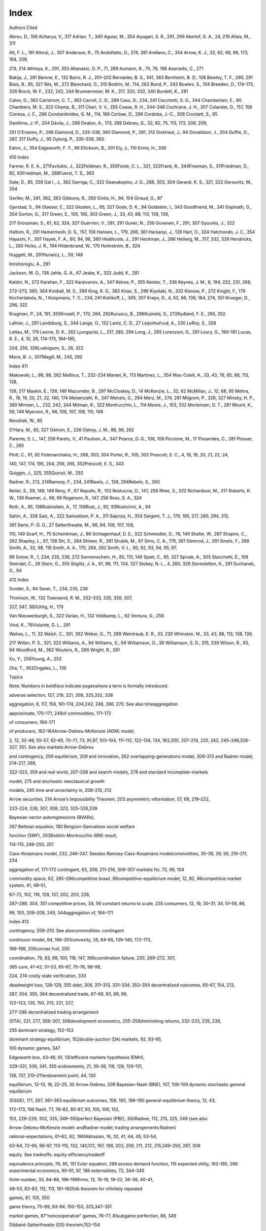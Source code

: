 Index
=====

Authors Cited

Abreu, D., 106 Acharya, V., 317 Adrian, T., 340 Aguiar, M., 354
Aiyagari, S. R., 291, 299 Akerlof, G. A., 24, 219 Allais, M., 311

Alt, F. L., 191 Altonji, J., 307 Anderson, R., 75 Andolfatto, D., 274,
281 Arellano, C., 354 Arrow, K. J., 32, 62, 68, 86, 173, 194, 208,

213, 214 Athreya, K., 291, 353 Attanasio, O. P., 71, 289 Aumann, R., 75,
76, 198 Azariadis, C., 271

Bakija, J., 261 Barone, E., 132 Barro, R. J., 201–202 Bernanke, B. S.,
341, 363 Bernheim, B. D., 108 Bewley, T. F., 290, 291 Biais, B., 85, 327
Bils, M., 272 Blanchard, O., 315 Boldrin, M., 114, 262 Bond, P., 343
Bowles, S., 104 Breeden, D., 174–175, 326 Brock, W. F., 232, 242, 244
Brunnermeier, M. K., 317, 320, 332, 340 Burdett, K., 281

Calvo, G., 362 Carlstrom, C. T., 363 Carroll, C. D., 289 Cass, D., 234,
241 Cecchetti, S. G., 344 Chamberlain, E., 90 Chambers, M. S., 322
Champ, B., 311 Chari, V. V., 355 Coase, R. H., 344–346 Cochrane, J. H.,
307 Colander, D., 157, 158 Conesa, J. C., 296 Constantinides, G. M.,
114, 166 Corbae, D., 296 Cordoba, J.-C., 308 Crockett, S., 95

Danthine, J.-P., 204 Dávila, J., 288 Deaton, A., 173, 289 Debreu, G.,
32, 62, 75, 113, 173, 208, 209,

251 D’Erasmo, P., 296 Diamond, D., 335–336, 360 Diamond, P., 281, 312
Dickhaut, J., 94 Donaldson, J., 204 Duffie, D., 287, 317 Duffy, J., 95
Dybvig, P., 335–336, 360

Eaton, J., 354 Edgeworth, F. Y., 98 Ellickson, B., 201 Ely, J., 110
Ennis, H., 336

410 Index

Farmer, R. E. A., 271Favilukis, J., 322Feldman, R., 355Foote, C. L.,
321, 322Frank, R., 344Freeman, S., 311Friedman, D., 92, 93Friedman, M.,
288Fuerst, T. S., 363

Gale, D., 85, 339 Gal í , J., 362 Garriga, C., 322 Geanakoplos, J. G.,
288, 303, 304 Gerardi, K. S., 321, 322 Gersovitz, M., 354

Gertler, M., 341, 362, 363 Gibbons, R., 350 Gintis, H., 94, 104 Giraud,
G., 87

Gjerstad, S., 94 Glaeser, E., 322 Glosten, L., 85, 327 Gode, D. K., 94
Goldstein, I., 343 Goodfriend, M., 341 Gopinath, G., 354 Gorton, G., 317
Green, E., 105, 195, 302 Green, J., 33, 43, 88, 113, 138, 139,

217 Grossman, S., 61, 62, 324, 327 Guerrieri, V., 281, 291 Guner, N.,
256 Guvenen, F., 291, 307 Gyourko, J., 322

Haltom, R., 291 Hamermesh, D. S., 157, 158 Hansen, L., 179, 266, 361
Harsanyi, J., 128 Hart, O., 324 Hatchondo, J. C., 354 Hayashi, F., 307
Hayek, F. A., 60, 94, 98, 360 Heathcote, J., 291 Heckman, J., 266
Hellwig, M., 317, 332, 339 Hendricks, L., 260 Hicks, J. R., 194
Hildenbrand, W., 170 Holmstrom, B., 324

Huggett, M., 291Hurwicz, L., 59, 148

Imrohoroglu, A., 291

Jackson, M. O., 138 Jehle, G. A., 67 Jeske, K., 322 Judd, K., 281

Kaldor, N., 272 Karahan, F., 322 Karaivanov, A., 347 Kehoe, P., 355
Keister, T., 336 Keynes, J. M., 8, 194, 222, 231, 268,

272–273, 360, 364 Kimball, M. S., 289 King, R. G., 362 Kitao, S., 296
Kiyotaki, N., 332 Klenow, P., 272 Knight, F., 179 Kocherlakota, N., 1
Koopmans, T. C., 234, 241 Kotlikoff, L., 305, 307 Kreps, D., 4, 62, 86,
139, 184, 274, 351 Krueger, D., 296, 322

Krugman, P., 24, 191, 355Krusell, P., 170, 264, 292Kuruscu, B.,
296Kuznets, S., 272Kydland, F. E., 265, 352

Laitner, J., 291 Landsburg, S., 344 Lange, O., 132 Lantz, C. D., 27
Leijonhufvud, A., 230 LeRoy, S., 328

Lettau, M., 179 Levine, D. K., 262 Ljungqvist, L., 217, 280, 294 Long,
J., 265 Lorenzoni, G., 291 Loury, G., 190–191 Lucas, R. E., 4, 10, 28,
174–175, 194–195,

204, 256, 326Ludvigson, S., 26, 322

Mace, B. J., 307Magill, M., 245, 292

Index 411

Makowski, L., 88, 98, 262 Malthus, T., 232–234 Mantel, R., 113 Martinez,
L., 354 Mas-Colell, A., 33, 43, 76, 85, 88, 113, 138,

139, 217 Maskin, E., 139, 149 Mazumder, B., 297 McCloskey, D., 14
McKenzie, L., 32, 62 McMillan, J., 12, 68, 95 Mehra, R., 18, 19, 20, 21,
22, 140, 174 Meisenzahl, R., 347 Menzio, G., 284 Merz, M., 274, 281
Milgrom, P., 326, 327 Minsky, H. P., 360 Mirman, L., 232, 242, 244
Mitman, K., 322 Montrucchio, L., 114 Moore, J., 153, 332 Mortensen, D.
T., 281 Mount, K., 59, 149 Myerson, R., 66, 106, 107, 108, 110, 149

Novshek, W., 85

O’Hara, M., 85, 327 Ostrom, E., 226 Ostroy, J. M., 88, 98, 262

Parente, S. L., 147, 256 Pareto, V., 41 Paulson, A., 347 Pearce, D. G.,
106, 108 Piccione, M., 17 Pissarides, C., 281 Plosser, C., 265

Plott, C., 91, 92 Polemarchakis, H., 288, 303, 304 Porter, R., 105, 302
Prescott, E. C., 4, 18, 19, 20, 21, 22, 24,

140, 147, 174, 195, 204, 256, 265, 352Prescott, E. S., 343

Quiggin, J., 325, 355Quinzii, M., 292

Radner, R., 213, 214Ramsey, F., 234, 241Rawls, J., 128, 294Rebelo, S.,
260

Reiter, S., 59, 148, 149 Reny, P., 67 Repullo, R., 153 Restuccia, D.,
147, 256 Rhee, S., 322 Richardson, M., 317 Roberts, K. W., 139 Roemer,
J., 98, 99 Rogerson, R., 147, 256 Ross, S. A., 324

Roth, A., 95, 138Rubinstein, A., 17, 158Rust, J., 92, 93Rustichini, A.,
94

Sahin, A., 338 Saiz, A., 322 Samuelson, P. A., 311 Sapriza, H., 354
Sargent, T. J., 179, 195, 217, 280, 294, 315,

361 Sarte, P.-D. G., 27 Satterthwaite, M., 66, 94, 106, 107, 108,

110, 149 Scarf, H., 75 Scheinkman, J., 86 Schlagenhauf, D. E., 322
Schmeidler, D., 76, 149 Shafer, W., 287 Shapiro, C., 262 Shapley, L.,
87, 138 Shi, S., 284 Shimer, R., 281 Shubik, M., 87 Sims, C. A., 179,
361 Slemrod, J., 261 Smets, F., 266 Smith, A., 32, 98, 118 Smith, A. A.,
170, 264, 292 Smith, V. L., 90, 92, 93, 94, 95, 97,

98 Solow, R., 1, 234, 235, 236, 272 Sonnenschein, H., 85, 113, 149
Spatt, C., 85, 327 Spivak, A., 305 Stacchetti, E., 106 Steindel, C., 26
Stern, G., 355 Stiglitz, J. A., 61, 99, 111, 134, 327 Stokey, N. L., 4,
260, 326 Storesletten, K., 291 Suchanek, G., 94

412 Index

Sunder, S., 94 Swan, T., 234, 235, 236

Thomson, W., 132 Townsend, R. M., 332–333, 335, 339, 307,

327, 347, 360Uhlig, H., 179

Van Nieuwerburgh, S., 322 Varian, H., 132 Veldkamp, L., 62 Ventura, G.,
256

Vind, K., 76Violante, G. L., 291

Walras, L., 11, 32 Walsh, C., 351, 362 Weber, G., 71, 289 Weintraub, E.
R., 33, 230 Whinston, M., 33, 43, 88, 113, 138, 139,

217 Willen, P. S., 321, 322 Williams, A., 94 Williams, S., 94
Williamson, O., 38 Williamson, S. D., 315, 339 Wilson, R., 93, 94
Woodford, M., 362 Wouters, R., 266 Wright, R., 281

Xu, Y., 256Young, A., 253

Zha, T., 353Zingales, L., 135

Topics

Note: Numbers in boldface indicate pageswhere a term is formally
introduced.

adverse selection, 127, 219, 221, 308, 325,332, 338

aggregation, 8, 117, 158, 161–174, 204,242, 248, 266, 270. See also
timeaggregation

approximate, 170–171, 248of commodities, 171–172

of consumers, 164–171

of producers, 162–164Arrow-Debreu-McKenzie (ADM) model,

2, 12, 32–46, 55–57, 62–65, 70–71, 73, 91,97, 103–104, 111–112, 122–124,
134, 163,200, 207–214, 225, 242, 245–246,326–327, 351. See also
markets:Arrow-Debreu

and contingency, 209 equilibrium, 209 and innovation, 262
overlapping-generations model, 309–313 and Radner model, 214–217, 269,

322–323, 359 and real world, 207–208 and search models, 278 and standard
incomplete-markets

model, 275 and stochastic neoclassical growth

models, 245 time and uncertainty in, 208–210, 212

Arrow securities, 214 Arrow’s Impossibility Theorem, 203 asymmetric
information, 57, 69, 219–222,

223–224, 226, 307, 308, 323, 325–326,339

Bayesian vector autoregressions (BVARs),

267 Bellman equation, 180 Bergson-Samuelson social welfare

function (SWF), 203Boldrin-Montrucchio (BM) result,

114–115, 249–250, 251

Cass-Koopmans model, 232, 246–247. Seealso Ramsey-Cass-Koopmans
modelcommodities, 35–36, 39, 59, 210–211, 234

aggregation of, 171–172 contingent, 63, 209, 211–216, 306–307 markets
for, 73, 99, 104

commodity space, 62, 285–286competitive brawl, 99competitive-equilibrium
model, 12, 82, 96competitive market system, 41, 49–51,

67–72, 102, 116, 129, 137, 202, 203, 226,

287–288, 304, 351 competitive prices, 34, 56 constant returns to scale,
235 consumers, 12, 19, 30–31, 34, 51–56, 86,

99, 100, 208–209, 249, 344aggregation of, 164–171

Index 413

contingency, 209–210. See alsocommodities: contingent

continuum model, 84, 196–201convexity, 35, 64–65, 139–140, 172–173,

196–198, 200convex hull, 200

coordination, 79, 83, 98, 100, 118, 147, 366coordination failure, 230,
269–272, 301,

365 core, 41–42, 51–53, 65–67, 75–76, 98–99,

224, 274 costly state verification, 333

deadweight loss, 128–129, 355 debt, 306, 311–313, 331–334, 353–354
decentralized outcomes, 65–67, 154, 213,

267, 304, 355, 364 decentralized trade, 67–69, 83, 89, 99,

122–123, 135, 150, 213, 221, 227,

277–286 decentralized trading arrangement

(DTA), 221, 277, 306–307, 308development economics, 255–258diminishing
returns, 232–233, 235, 238,

255 dominant strategy, 152–153

dominant strategy equilibrium, 152double-auction (DA) markets, 92,
93–95,

100 dynamic games, 347

Edgeworth box, 43–46, 91, 130efficient markets hypothesis (EMH),

329–331, 339, 341, 355 endowments, 21, 35–36, 118, 128, 129–131,

136, 137, 210–211endowment point, 44, 130

equilibrium, 12–13, 16, 22–25, 30 Arrow-Debreu, 209 Bayesian-Nash (BNE),
107, 108–109 dynamic stochastic general equilibrium

(DSGE), 171, 267, 361–363 equilibrium outcomes, 158, 160, 189–190
general-equilibrium theory, 12, 43,

172–173, 198 Nash, 77, 78–82, 85–87, 93, 105, 109, 152,

153, 228–229, 302, 335, 349–350perfect Bayesian (PBE), 350Radner, 112,
215, 225, 249 (see also

Arrow-Debreu-McKenzie model: andRadner model; trading
arrangements:Radner)

rational-expectations, 61–62, 82, 196Walrasian, 16, 32, 41, 44, 45,
53–54,

63–64, 72–95, 96–97, 113–115, 132, 140,172, 197, 199, 203, 209, 211,
212, 215,249–250, 287, 309

equity. See tradeoffs: equity-efficiencytradeoff

equivalence principle, 76, 95, 151 Euler equation, 289 excess demand
function, 115 expected utility, 182–185, 296 experimental economics,
90–91, 97, 186 externalities, 72, 344–345

finite number, 33, 84–86, 196–199firms, 12, 15–16, 19–22, 36–38, 40–41,

48–53, 82–83, 112, 113, 181–182folk theorem for infinitely repeated

games, 81, 105, 350

game theory, 75–89, 93–94, 150–153, 325,347–351

market games, 87“noncooperative” games, 76–77, 81subgame perfection, 86,
349

Gibbard-Satterthwaite (GS) theorem,152–154

global convergence, 250 goods, 33–43, 113–114, 171–172, 208–212,

214–215, 219 private, 39, 67, 70, 153 public, 39, 71, 102, 145, 153,
154, 367

Gorman form, 165–166, 242, 248government, in economic modeling,
12,19–20, 59, 130–131, 133, 137, 227, 271,

308, 312–313, 358 growth models, 224, 231–262, 264, 268,

279 Malthusian, 232–234, 236–237, 246–247 neoclassical growth model
(NGM), 201,

232, 234–241, 246–262, 263, 268Solow, 234–240, 244, 246–248, 250, 264,

268–274 stochastic growth model (SGM),

242–246, 267–273, 335

households, 12–14, 18, 19–23, 26, 29–30,33–36, 40–41, 48–53, 64–65, 84,
113–117,175, 177–182, 201–202, 242–243, 277

implementation theory, 138, 153–154incentive-compatible, 151

414 Index

income fluctuation problem (IFP),288–290, 291

incomplete-market (IM) models, 33, 104,187, 287–288, 292, 293, 303–304,
353,357–358

standard incomplete-markets (SIM)models, 275, 276, 290–292,
295–299,302–303, 305, 322, 354, 364

indifference curve, 44, 52–53inputs, 21, 36–37, 58–59, 147–148,

234–236, 254–256, 281

Kaldor facts, 234

limit order markets, 61 limit theorems, 197, 200 local nonsatiation, 35,
52, 64, 111, 140 locally isolated, 250 Lucas critique, 29–31, 266–267,
275,

negligibility, 83, 88 new Keynesian models, 110, 200, 268–271,

362 noise traders, 327–328 nonatomic measure space, 173, 196 normative
representative consumer, 166

optimization theory, 177, 191 outputs, 21, 36–37 overlapping-generations
(OG) models, 33,

232, 276, 309–313

Pareto efficiency (or optimality), 41–43,51–53, 59–60, 65–66, 83, 92,
97–98, 102,118, 123–126, 129–132, 136, 203–204,248, 275, 329–330

constrained, 287–288 ex-ante, 141–147, 210, 334, 354–355 ex-post,
142–145, 147, 210, 227, 334,

284 354–355 Pareto improvement, 123–126, 128, 223,

markets, 12–13, 32, 33, 38–39, 44, 45,59–63, 70–74, 85–87, 91, 101–104,
111,116–119, 123, 126–133, 137, 151,153–155, 167–169, 202–203,
209,325–326. See also efficient marketshypothesis; limit order markets

Arrow-Debreu, 210–215, 223, 277, 287,320 (see also
Arrow-Debreu-McKenziemodel)

complete, 34, 39, 48, 51, 67, 70–71, 73,102, 114, 129–130, 166,
209–211,212–213, 224–225, 248

financial, 320, 322, 325–326, 329,354

incomplete, 39, 71, 88, 102–104, 145, 224,276–278 (see also
incomplete-marketmodels)

market games, 87

number of, 209–212 market socialism, 132–134 mathematics, in
macroeconomics, 17, 23,

158, 181, 191–196, 199, 204 maximin, 128 measurability, 211 mechanism
design (MD), 60, 68, 94–96,

103, 138, 148–155, 324 Modigliani-Miller theorem, 69 monotonicity, 35
moral hazard, 118, 125, 324–325 Myerson-Satterthwaite theorem, 66, 99,

106–108, 110, 150, 213, 345

258, 295–296, 308 Pareto dominance, 42, 144 positive representative
consumer,

165–166, 170 positive representative firm, 165 preference ordering, 34
price takers, 13, 40, 49, 73–74, 83, 229 prices, 13, 21–27, 32, 33–34,
36–41, 55–62,

98–101, 164–165 linear, 40, 48, 50, 68–69, 134, 212–213,

219–220 Walrasian, 32, 40–41, 47–51, 58–59,

62–65, 73, 81, 83–84, 96–98, 102–103,118, 131, 132–133, 150–151, 172,
187,196–198, 211

principal-agent problem, 324 production set, 36 public finance, 137

Ramsey-Cass-Koopmans (RCK) model,241–242, 248. See also
Cass-Koopmansmodel

random walk, 176, 330–331rationality, 176–186

bounded rationality, 178–180, 185–186,193

rational decision makers, 27–28, 71, 158,183

rational expectations, 22, 181–182, 193,195, 243, 325–328, 342, 361 (see
alsoequilibrium: rational-expectations)

Index 415

rational inattention, 178, 179

rationalizability, 107–108 regular economies, 251 representative agent,
18, 114, 163–166,

170–171, 173, 276 reservation wage, 279 revelation principle, 109–110,
333

direct-revelation mechanism, 109, 333 Ricardian equivalence, 312 robust
decision making, 179

search models, 160, 187, 190, 274, 275,278–286, 337–338

sequential statistical decision theory, 180services, 33–43, 113, 208,
211, 222, 286, 367

private, 39, 67, 153

public, 39 Shapley-Folkmann theorem, 65, 198 social choice function
(SCF), 152–153 social planning problem (SPP), 202–204
Sonnenschein-Mantel-Debreu (SMD)

result, 113–114, 117, 249, 251, 264 state of the world, 210–211 steady
states, 160, 187–191, 236

deterministic steady states, 187, 243–244 steady-state growth path, 189
stochastic steady states, 187, 243–244

subgame perfection, 86, 349

taxation, 15, 27–28, 30, 31, 128–131,135–141, 144–145, 148,
225–227,258–262, 267, 310–313, 330, 340–341,348, 360

theorems in the limit, 199, 200 time aggregation, 172 time
inconsistency, 352 tradeoffs, 31, 138, 145–146, 148, 173–174,

185, 204, 258, 261, 274, 286equity-efficiency tradeoff, 126, 131, 138,

154, 290, 293–298 trading arrangements, 12–13, 21–23, 28,

62, 72, 95, 123–124, 223–225, 273, 320,

335, 367 decentralized (DTA), 221, 277, 306–307,

308 Radner, 62, 213–218, 222, 249, 318, 354

transition paths, 188 transitional equilibrium path, 188–189

turnpike theorems, 251utility function, 176–178, 202

Walrasian allocation, 41, 87, 90, 140, 288,298

Walrasian clearinghouse (WCH), 21,48–50, 57–58, 60–61, 73–74, 91, 95,
102,106, 130, 132–134, 136, 209–210, 243,272–273, 343

Walrasian general-equilibrium model, 12,290. See also equilibrium:
Walrasian;prices: Walrasian

existence, 32, 62–65 wealth effect, 26, 163, 165, 343 welfare theorems,
2, 4, 6–7, 111–112,

132–135, 157, 172, 210–212, 310, 326First Welfare Theorem, 35, 51–53,
59, 63,68, 72, 92, 96, 99, 124–125, 132, 139–140,

219, 226, 231, 269, 275, 287, 288, 313,

327 Second Welfare Theorem, 65, 129–132,

135–140, 148, 203, 248, 287, 334
